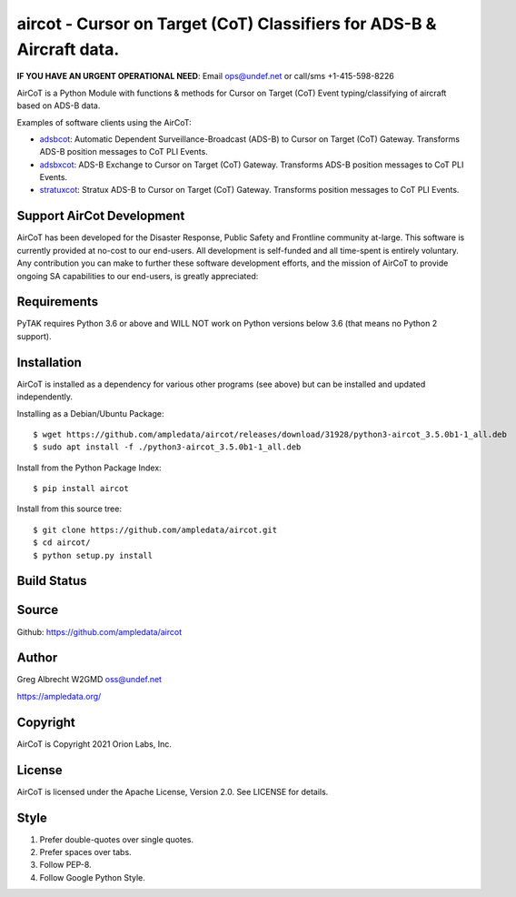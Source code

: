 aircot - Cursor on Target (CoT) Classifiers for ADS-B & Aircraft data.
**********************************************************************
**IF YOU HAVE AN URGENT OPERATIONAL NEED**: Email ops@undef.net or call/sms +1-415-598-8226

AirCoT is a Python Module with functions & methods for Cursor on Target (CoT) Event typing/classifying of aircraft
based on ADS-B data.

Examples of software clients using the AirCoT:

* `adsbcot <https://github.com/ampledata/adsbcot>`_: Automatic Dependent Surveillance-Broadcast (ADS-B) to Cursor on Target (CoT) Gateway. Transforms ADS-B position messages to CoT PLI Events.
* `adsbxcot <https://github.com/ampledata/adsbxcot>`_: ADS-B Exchange to Cursor on Target (CoT) Gateway. Transforms ADS-B position messages to CoT PLI Events.
* `stratuxcot <https://github.com/ampledata/stratuxcot>`_: Stratux ADS-B to Cursor on Target (CoT) Gateway. Transforms position messages to CoT PLI Events.

Support AirCot Development
==========================

AirCoT has been developed for the Disaster Response, Public Safety and Frontline community at-large. This software is
currently provided at no-cost to our end-users. All development is self-funded and all time-spent is entirely
voluntary. Any contribution you can make to further these software development efforts, and the mission of AirCoT to
provide ongoing SA capabilities to our end-users, is greatly appreciated:

.. image:: https://www.buymeacoffee.com/assets/img/custom_images/orange_img.png
    :target: https://www.buymeacoffee.com/ampledata
    :alt: Support PyTAK development: Buy me a coffee!


Requirements
============

PyTAK requires Python 3.6 or above and WILL NOT work on Python versions below 3.6 (that means no Python 2 support).

Installation
============

AirCoT is installed as a dependency for various other programs (see above) but can be installed and updated
independently.

Installing as a Debian/Ubuntu Package::

    $ wget https://github.com/ampledata/aircot/releases/download/31928/python3-aircot_3.5.0b1-1_all.deb
    $ sudo apt install -f ./python3-aircot_3.5.0b1-1_all.deb

Install from the Python Package Index::

    $ pip install aircot


Install from this source tree::

    $ git clone https://github.com/ampledata/aircot.git
    $ cd aircot/
    $ python setup.py install




Build Status
============

.. image:: https://travis-ci.com/ampledata/aircot.svg?branch=main
    :target: https://travis-ci.com/ampledata/aircot

Source
======
Github: https://github.com/ampledata/aircot

Author
======
Greg Albrecht W2GMD oss@undef.net

https://ampledata.org/

Copyright
=========
AirCoT is Copyright 2021 Orion Labs, Inc.

License
=======
AirCoT is licensed under the Apache License, Version 2.0. See LICENSE for details.

Style
=====
1. Prefer double-quotes over single quotes.
2. Prefer spaces over tabs.
3. Follow PEP-8.
4. Follow Google Python Style.
